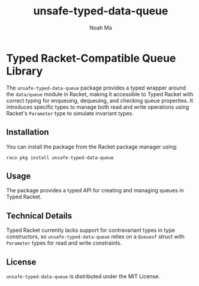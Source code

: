 #+TITLE: unsafe-typed-data-queue
#+AUTHOR: Noah Ma
#+EMAIL: noahstorym@gmail.com

* Table of Contents                                       :TOC_5_gh:noexport:
- [[#typed-racket-compatible-queue-library][Typed Racket-Compatible Queue Library]]
  - [[#installation][Installation]]
  - [[#usage][Usage]]
  - [[#technical-details][Technical Details]]
  - [[#license][License]]

* Typed Racket-Compatible Queue Library
The ~unsafe-typed-data-queue~ package provides a typed wrapper around the
~data/queue~ module in Racket, making it accessible to Typed Racket with correct
typing for enqueuing, dequeuing, and checking queue properties. It introduces
specific types to manage both read and write operations using Racket's ~Parameter~
type to simulate invariant types.

** Installation
You can install the package from the Racket package manager using:
#+begin_src shell
raco pkg install unsafe-typed-data-queue
#+end_src

** Usage
The package provides a typed API for creating and managing queues in Typed Racket.

** Technical Details
Typed Racket currently lacks support for contravariant types in type constructors,
so ~unsafe-typed-data-queue~ relies on a ~Queueof~ struct with ~Parameter~ types
for read and write constraints.

** License
~unsafe-typed-data-queue~ is distributed under the MIT License.
